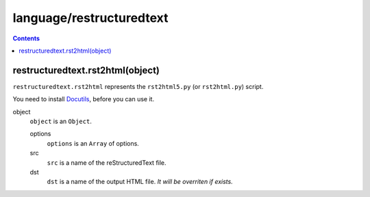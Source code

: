 language/restructuredtext
=========================

.. contents::


restructuredtext.rst2html(object)
---------------------------------

``restructuredtext.rst2html`` represents the ``rst2html5.py`` (or
``rst2html.py``) script.

You need to install Docutils_, before you can use it.

object
    ``object`` is an ``Object``.

    options
        ``options`` is an ``Array`` of options.

    src
        ``src`` is a name of the reStructuredText file.

    dst
        ``dst`` is a name of the output HTML file. *It will be overriten if
        exists.*

.. _Docutils: http://docutils.sourceforge.net/
